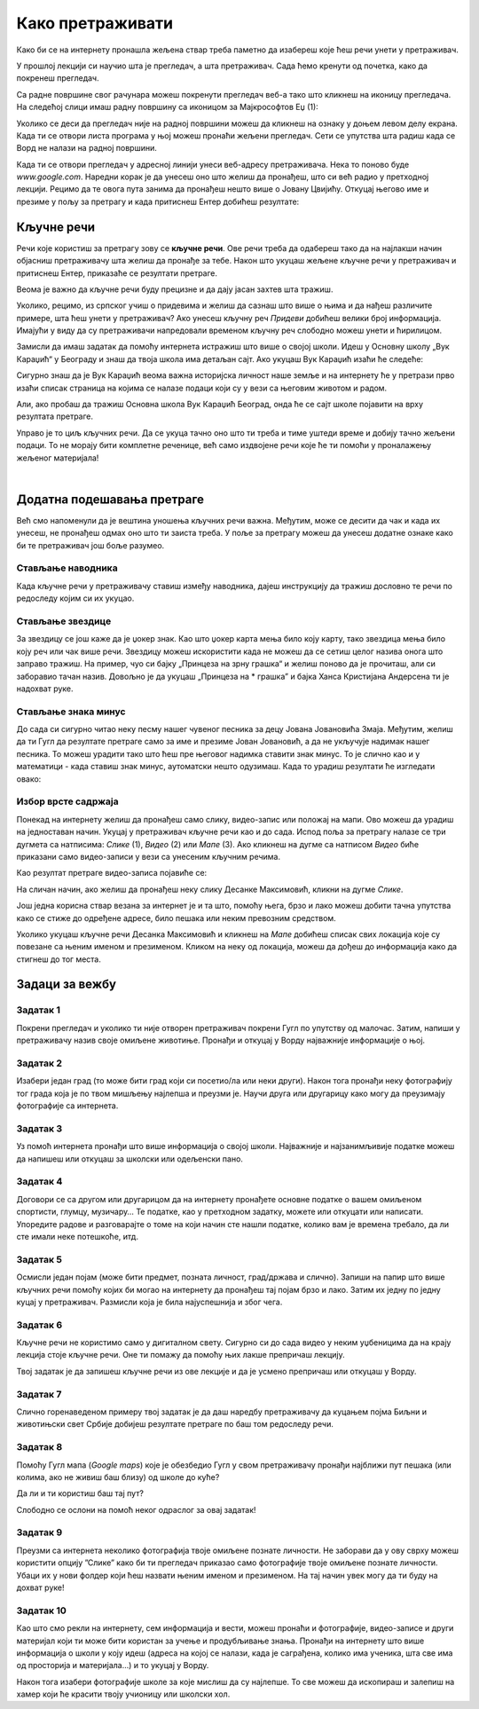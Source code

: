 Како претраживати
=================

Како би се на интернету пронашла жељена ствар треба паметно да изабереш које ћеш речи унети у претраживач. 


У прошлој лекцији си научио шта је прегледач, а шта претраживач. Сада ћемо кренути од почетка, како да
покренеш прегледач.

Са радне површине свог рачунара можеш покренути прегледач веб-а тако што кликнеш на иконицу прегледача. На
следећој слици имаш радну површину са иконицом за Мајкрософтов Еџ (1):

.. image:: ../../_images/pi_3.png
   :width: 780
   :align: center

.. |win| image:: ../../_images/windows.png
            :width: 20px

Уколико се деси да прегледач није на радној површини можеш да кликнеш на ознаку |win| у доњем 
левом  делу екрана. 
Када ти се отвори листа програма у њој можеш пронаћи жељени прегледач. Сети се упутства шта радиш када се
Ворд не налази на радној површини.

Када ти се отвори прегледач у адресној линији унеси веб-адресу  претраживача. 
Нека то поново буде  `www.google.com`. Наредни корак је да унесеш оно што желиш да пронађеш, што си већ
радио у претходној лекцији. Рецимо да те овога пута занима да пронађеш нешто више o Јовану Цвијићу. 
Откуцај његово име и презиме у пољу за претрагу и када притиснеш Ентер добићеш
резултате:

.. image:: ../../_images/pi_8.png
   :width: 780
   :align: center

Кључне речи
-----------

Речи које користиш за претрагу зову се **кључне речи**. Ове речи треба да одабереш тако да на најлакши начин 
објасниш претраживачу шта желиш да пронађе за тебе. Након што укуцаш жељене кључне речи у претраживач и 
притиснеш Ентер, приказаће се резултати претраге.

Веома је важно да кључне речи буду прецизне и да дају јасан захтев шта тражиш. 

Уколико, рецимо, из српског учиш о придевима и желиш да сазнаш што више о њима и да нађеш различите примере, шта ћеш унети у претраживач?
Ако унесеш кључну реч *Придеви* добићеш велики број информација.
Имајући у виду да су претраживачи напредовали временом кључну реч слободно можеш унети и ћирилицом.

Замисли да имаш задатак да помоћу интернета истражиш што више о својој школи. Идеш у Основну школу „Вук Караџић“ 
у Београду и знаш да твоја школа има детаљан сајт. Ако укуцаш Вук Караџић изаћи ће следеће:

.. image:: ../../_images/pi_9.png
   :width: 780
   :align: center

.. questionnote::
 
   Да ли је то оно што си очекивао да ће се појавити?
 
Сигурно знаш да је Вук Караџић веома важна историјска личност наше земље и на интернету ће у претрази прво изаћи 
списак страница на којима се налазе подаци који су у вези са његовим животом и радом.

Али, ако пробаш да тражиш Основна школа Вук Караџић Београд, онда ће се сајт школе појавити на врху резултата претраге.
 
Управо је то циљ кључних речи. Да се укуца тачно оно што ти треба и тиме уштеди време и добију тачно жељени подаци. 
То не морају бити комплетне реченице, већ само издвојене речи које ће ти помоћи у проналажењу жељеног материјала!

.. questionnote::

   Твој друг из одељења Никола Петровић освојио је прво место на републичком такмичењу из математике. Знаш да су новине писале о томе. 
   У претраживач је унето само Никола и изашло је следеће:

   .. image:: ../../_images/pi_11.png
      :width: 780
      :align: center
 
   
.. questionnote::

   Због чега чланак није изашао одмах?
 
   Шта је требало да укуцаш како би лакше нашао чланак?
 
|

Додатна подешавања претраге
---------------------------
	
Већ смо напоменули да је вештина уношења кључних речи важна.
Међутим, може се десити да чак и када их унесеш, не 
пронађеш одмах оно што ти заиста треба. 
У поље за претрагу можеш да унесеш додатне ознаке како би те претраживач још боље разумео.


Стављање наводника
~~~~~~~~~~~~~~~~~~

Када кључне речи у претраживачу ставиш између наводника, дајеш инструкцију да тражиш дословно те речи по редоследу 
којим си их укуцао.

.. image:: ../../_images/pi_12.png
   :width: 780
   :align: center


Стављање звездице
~~~~~~~~~~~~~~~~~

За звездицу се још каже да је џокер знак. Као што џокер карта мења било коју карту, 
тако звездица мења било коју реч или чак више речи. Звездицу можеш искористити 
када не можеш да се сетиш целог назива онога што заправо тражиш. 
На пример, чуо си бајку „Принцеза на зрну грашка“ и желиш 
поново да је прочиташ, али си заборавио тачан назив. Довољно је да укуцаш „Принцеза на * грашка” и бајка Ханса Кристијана 
Андерсена ти је надохват руке.


.. image:: ../../_images/pi_14.png
   :width: 780
   :align: center
   
Стављање знака минус
~~~~~~~~~~~~~~~~~~~~

До сада си сигурно читао неку песму нашег чувеног песника за децу Јована Јовановића Змаја. Међутим, желиш да ти Гугл да 
резултате претраге само за име и презиме Јован Јовановић, а да не укључује надимак нашег песника. То можеш урадити тако што 
ћеш пре његовог надимка ставити знак минус. То је слично као и у математици - када ставиш знак минус, аутоматски нешто 
одузимаш. Када то урадиш резултати ће изгледати овако:

.. image:: ../../_images/pi_15.png
   :width: 780
   :align: center


Избор врсте садржаја
~~~~~~~~~~~~~~~~~~~~

Понекад на интернету желиш да пронађеш само слику, видео-запис или положај на мапи. Ово можеш да урадиш на једноставан начин. 
Укуцај у претраживач кључне речи као и до сада. Испод поља за претрагу налазе се три дугмета са натписима: *Слике* (1), *Видео* (2) или *Мапе* (3). 
Ако кликнеш на дугме са натписом *Видео* биће приказани само видео-записи у вези са унесеним кључним речима.


.. image:: ../../_images/pi_18.png
   :width: 780
   :align: center

Као резултат претраге видео-записа појавиће се:

.. image:: ../../_images/pi_20.png
   :width: 780
   :align: center

На сличан начин, ако желиш да пронађеш неку слику Десанке Максимовић, кликни на дугме *Слике*.
   
Још једна корисна ствар везана за интернет је и та што, помоћу њега, брзо и лако можеш добити тачна упутства како се стиже до одређене адресе, 
било пешака или неким превозним 
средством. 

Уколико укуцаш кључне речи Десанка Максимовић и кликнеш на *Мапе* добићеш списак свих локација које су повезанe са њеним 
именом и презименом. Кликом на неку од локација, можеш да дођеш до информација како да стигнеш до тог места.

.. image:: ../../_images/pi_22.png
   :width: 780
   :align: center
   

.. suggestionnote::

 Претрага интернета преко кључних речи је нешто за шта је потребно и одређено искуство. Немој се разочарати ако одмах, из прве, не пронађеш оно што ти је заиста потребно. Увек размисли још једном и пробај да укуцаш неке друге кључне речи. Временом ћеш бити све успешнији!


Задаци за вежбу
---------------

Задатак 1
~~~~~~~~~

Покрени прегледач и уколико ти није отворен претраживач покрени Гугл по упутству од малочас. Затим, напиши у 
претраживачу назив своје омиљене животиње. Пронађи и откуцај у Ворду најважније информације о њој.

Задатак 2
~~~~~~~~~

Изабери један град (то може бити град који си посетио/ла или неки други). Након тога пронађи неку фотографију тог града 
која је по твом мишљењу најлепша и преузми је. Научи друга или другарицу како могу да преузимају фотографије са интернета.

Задатак 3
~~~~~~~~~

Уз помоћ интернета пронађи што више информација о својој школи. Најважније и најзанимљивије податке можеш да напишеш или 
откуцаш за школски или одељенски пано.

Задатак 4
~~~~~~~~~

Договори се са другом или другарицом да на интернету пронађете основне податке о вашем омиљеном спортисти, глумцу, музичару… 
Те податке, као у претходном задатку, можете или откуцати или написати. Упоредите радове и разговарајте о томе на који начин сте нашли податке, колико вам је времена требало, да ли сте имали неке потешкоће, итд.

Задатак 5
~~~~~~~~~

Осмисли један појам (може бити предмет, позната личност, град/држава и слично). Запиши на папир што више кључних речи помоћу 
којих би могао на интернету да пронађеш тај појам брзо и лако. Затим их једну по једну куцај у претраживач. Размисли која је била најуспешнија и због чега.

Задатак 6
~~~~~~~~~

Кључне речи не користимо само у дигиталном свету. Сигурно си до сада видео у неким уџбеницима да на крају лекција стоје 
кључне речи. Оне ти помажу да помоћу њих лакше препричаш лекцију. 

Твој задатак је да запишеш кључне речи из ове лекције и да је усмено препричаш или откуцаш у Ворду.

Задатак 7
~~~~~~~~~

Слично горенаведеном примеру твој задатак је да даш наредбу претраживачу да куцањем појма Биљни и животињски свет Србије добијеш резултате претраге по баш том редоследу речи.

Задатак 8
~~~~~~~~~

Помоћу Гугл мапа (*Google maps*) које је обезбедио Гугл у свом претраживачу пронађи најближи пут пешака (или колима, ако не живиш баш близу) од школе до куће? 

Да ли и ти користиш баш тај пут?

Слободно се ослони на помоћ неког одраслог за овај задатак!

Задатак 9
~~~~~~~~~

Преузми са интернета неколико фотографија твоје омиљене познате личности. Не заборави да у ову сврху можеш користити опцију ”Слике” како би ти прегледач приказао само фотографије твоје омиљене познате личности. Убаци их у нови фолдер који ћеш назвати њеним именом и презименом. На тај начин увек могу да ти буду на дохват руке!

Задатак 10
~~~~~~~~~~

Као што смо рекли на интернету, сем информација и вести, можеш пронаћи и фотографије, видео-записе и други материјал који ти 
може бити користан за учење и продубљивање знања. Пронађи на интернету што више информација о школи у коју идеш 
(адреса на којој се налази, када је саграђена, колико има ученика, шта све има од просторија и материјала...) и то укуцај у 
Ворду. 

Након тога изабери фотографије школе за које мислиш да су најлепше. То све можеш да ископираш и залепиш на хамер који ће 
красити твоју учионицу или школски хол.


